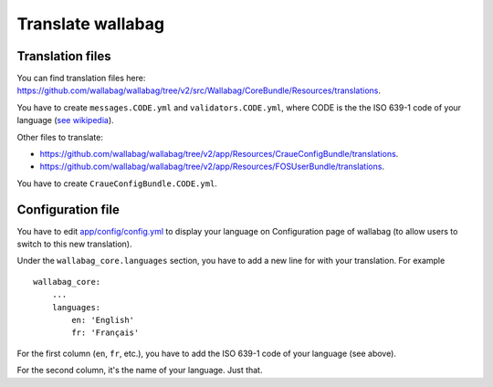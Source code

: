 Translate wallabag
==================

Translation files
-----------------

You can find translation files here: https://github.com/wallabag/wallabag/tree/v2/src/Wallabag/CoreBundle/Resources/translations.

You have to create ``messages.CODE.yml`` and ``validators.CODE.yml``, where CODE is the the ISO 639-1 code of your language (`see wikipedia <https://en.wikipedia.org/wiki/List_of_ISO_639-1_codes>`__).

Other files to translate:

- https://github.com/wallabag/wallabag/tree/v2/app/Resources/CraueConfigBundle/translations.
- https://github.com/wallabag/wallabag/tree/v2/app/Resources/FOSUserBundle/translations.

You have to create ``CraueConfigBundle.CODE.yml``.

Configuration file
------------------

You have to edit `app/config/config.yml
<https://github.com/wallabag/wallabag/blob/v2/app/config/config.yml>`__ to display your language on Configuration page of wallabag (to allow users to switch to this new translation).

Under the ``wallabag_core.languages`` section, you have to add a new line for with your translation. For example

::

    wallabag_core:
        ...
        languages:
            en: 'English'
            fr: 'Français'


For the first column (``en``, ``fr``, etc.), you have to add the ISO 639-1 code of your language (see above).

For the second column, it's the name of your language. Just that.
